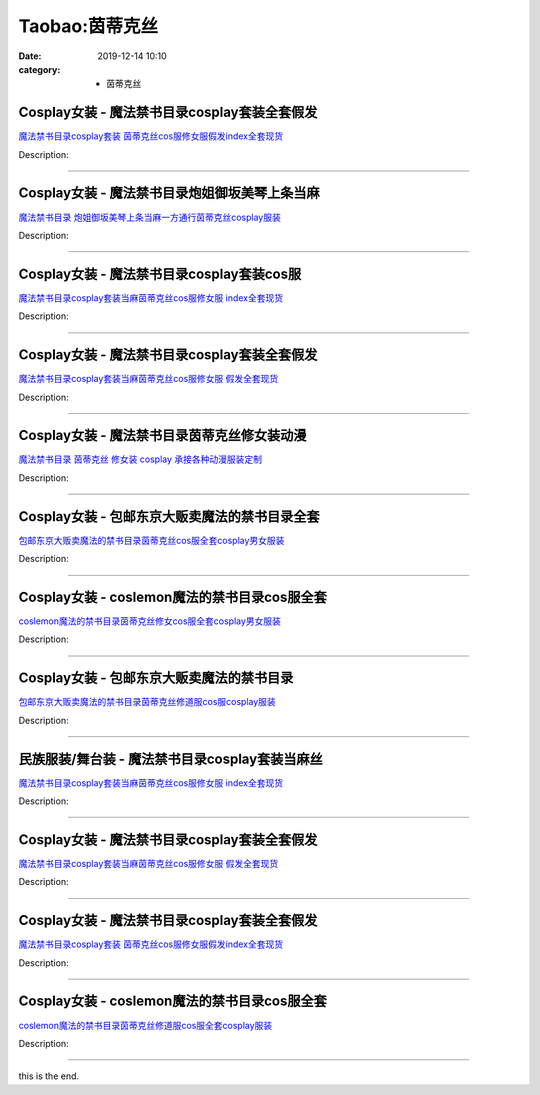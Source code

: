 Taobao:茵蒂克丝
###############

:date: 2019-12-14 10:10
:category: + 茵蒂克丝

Cosplay女装 - 魔法禁书目录cosplay套装全套假发
==============================================================

.. image:: https://img.alicdn.com/bao/uploaded/i2/2206368699977/O1CN01pDLh4n2NZW83XWgtO_!!2206368699977.jpg_300x300
   :alt: 魔法禁书目录cosplay套装 茵蒂克丝cos服修女服假发index全套现货

\ `魔法禁书目录cosplay套装 茵蒂克丝cos服修女服假发index全套现货 <//s.click.taobao.com/t?e=m%3D2%26s%3DWRadSYYgkiQcQipKwQzePOeEDrYVVa64lwnaF1WLQxlyINtkUhsv0J17BZ0bRvcbMZCN4fb8rombDNFqysmgm1%2BqIKQJ3JXRtMoTPL9YJHaTRAJy7E%2FdnkeSfk%2FNwBd41GPduzu4oNpaieb2Yi8bh%2BPt7fwjhRcB0yMc2FcdhgCRpJZNi8pNOzF5uzLQi25QuwIPtUMFXLeiZ%2BQMlGz6FQ%3D%3D&scm=null&pvid=100_11.14.173.17_1715_1071585931134318516&app_pvid=59590_11.15.107.181_786_1585931134312&ptl=floorId:2836;originalFloorId:2836;pvid:100_11.14.173.17_1715_1071585931134318516;app_pvid:59590_11.15.107.181_786_1585931134312&xId=3MDHo6RdDZUJrfKIa4LbuTe0IpKIKq9lKtdYpdivLVBlrHqUohjwtxrnE10hnqeNNVrL8rKOg8dRYmI7Pn04DHeLK4T9HhaZBOwhSwYe4Usa&union_lens=lensId%3AMAPI%401585931134%400b0f6bb5_0e4e_17140dca599_c3a8%4001>`__

Description: 

------------------------

Cosplay女装 - 魔法禁书目录炮姐御坂美琴上条当麻
========================================================

.. image:: https://img.alicdn.com/bao/uploaded/i2/1588408812/O1CN012Exwb4VF7Vuplax_!!1588408812.jpg_300x300
   :alt: 魔法禁书目录 炮姐御坂美琴上条当麻一方通行茵蒂克丝cosplay服装

\ `魔法禁书目录 炮姐御坂美琴上条当麻一方通行茵蒂克丝cosplay服装 <//s.click.taobao.com/t?e=m%3D2%26s%3Da1ICRaJ%2FicQcQipKwQzePOeEDrYVVa64lwnaF1WLQxlyINtkUhsv0J17BZ0bRvcbMZCN4fb8rombDNFqysmgm1%2BqIKQJ3JXRtMoTPL9YJHaTRAJy7E%2FdnkeSfk%2FNwBd41GPduzu4oNqJriLt8oFxizmvKLXrGJ0MFKT%2FwqGj25YnwTIAtA95La6h5gRBXjFNxgxdTc00KD8%3D&scm=null&pvid=100_11.14.173.17_1715_1071585931134318516&app_pvid=59590_11.15.107.181_786_1585931134312&ptl=floorId:2836;originalFloorId:2836;pvid:100_11.14.173.17_1715_1071585931134318516;app_pvid:59590_11.15.107.181_786_1585931134312&xId=W6YxRDfKGLlPAUAH2Ii86L1miHa9bbvcqwsGyCA4eqvIqraZk8yDWqLPsZSHvnF8S2h36yaW7JxrIoOAkv7JrwfIJ2Jr5qFJGMrZZnHdYLB&union_lens=lensId%3AMAPI%401585931134%400b0f6bb5_0e4e_17140dca599_c3a9%4001>`__

Description: 

------------------------

Cosplay女装 - 魔法禁书目录cosplay套装cos服
==============================================================

.. image:: https://img.alicdn.com/bao/uploaded/i2/1110486382/O1CN01089j3I1x10BU5fuFe_!!1110486382.jpg_300x300
   :alt: 魔法禁书目录cosplay套装当麻茵蒂克丝cos服修女服 index全套现货

\ `魔法禁书目录cosplay套装当麻茵蒂克丝cos服修女服 index全套现货 <//s.click.taobao.com/t?e=m%3D2%26s%3D3lL7R4KfIvkcQipKwQzePOeEDrYVVa64lwnaF1WLQxlyINtkUhsv0J17BZ0bRvcbMZCN4fb8rombDNFqysmgm1%2BqIKQJ3JXRtMoTPL9YJHaTRAJy7E%2FdnkeSfk%2FNwBd41GPduzu4oNqMFzwJuQpWhiA7g2jvTaIYXlJTtAOIUdFHcn7jagsdtK6h5gRBXjFNxgxdTc00KD8%3D&scm=null&pvid=100_11.14.173.17_1715_1071585931134318516&app_pvid=59590_11.15.107.181_786_1585931134312&ptl=floorId:2836;originalFloorId:2836;pvid:100_11.14.173.17_1715_1071585931134318516;app_pvid:59590_11.15.107.181_786_1585931134312&xId=7rtGBhIjjh8C6TA3pwMpLiDdoIzjQYfc7E8U6BJg8WpK4DbifzJSPkhqwdxzoQs9Re18fl1dQOoVWqpWrUwQmTMX93YQkrhffj9fuNOj9HNe&union_lens=lensId%3AMAPI%401585931134%400b0f6bb5_0e4e_17140dca599_c3aa%4001>`__

Description: 

------------------------

Cosplay女装 - 魔法禁书目录cosplay套装全套假发
==============================================================

.. image:: https://img.alicdn.com/bao/uploaded/i4/1088115578/O1CN01rhi19R1r4lpOn0KHb_!!1088115578.jpg_300x300
   :alt: 魔法禁书目录cosplay套装当麻茵蒂克丝cos服修女服 假发全套现货

\ `魔法禁书目录cosplay套装当麻茵蒂克丝cos服修女服 假发全套现货 <//s.click.taobao.com/t?e=m%3D2%26s%3Dw9DOsbcMRpEcQipKwQzePOeEDrYVVa64lwnaF1WLQxlyINtkUhsv0J17BZ0bRvcbMZCN4fb8rombDNFqysmgm1%2BqIKQJ3JXRtMoTPL9YJHaTRAJy7E%2FdnkeSfk%2FNwBd41GPduzu4oNoEx8D9StpUD2%2BTcptyxk9BPm0%2BdojmVSB64j5Y%2BJ0Jm66h5gRBXjFNxgxdTc00KD8%3D&scm=null&pvid=100_11.14.173.17_1715_1071585931134318516&app_pvid=59590_11.15.107.181_786_1585931134312&ptl=floorId:2836;originalFloorId:2836;pvid:100_11.14.173.17_1715_1071585931134318516;app_pvid:59590_11.15.107.181_786_1585931134312&xId=XwXhoLvW69cGHmsCP9ZqVf1H83k1BP8wCqdjGWHBFUF6X7wXgCf83Rc5EaYttKcI2a7VbRLecBt65eAq1J5cJmAJ4bdDQwDnQ8pnoVaZl5U&union_lens=lensId%3AMAPI%401585931134%400b0f6bb5_0e4e_17140dca599_c3ab%4001>`__

Description: 

------------------------

Cosplay女装 - 魔法禁书目录茵蒂克丝修女装动漫
======================================================

.. image:: https://img.alicdn.com/bao/uploaded/i1/TB1p1bUJXXXXXcPXVXXXXXXXXXX_!!0-item_pic.jpg_300x300
   :alt: 魔法禁书目录 茵蒂克丝 修女装 cosplay 承接各种动漫服装定制

\ `魔法禁书目录 茵蒂克丝 修女装 cosplay 承接各种动漫服装定制 <//s.click.taobao.com/t?e=m%3D2%26s%3DkrTym803AFscQipKwQzePOeEDrYVVa64lwnaF1WLQxlyINtkUhsv0J17BZ0bRvcbMZCN4fb8rombDNFqysmgm1%2BqIKQJ3JXRtMoTPL9YJHaTRAJy7E%2FdnkeSfk%2FNwBd41GPduzu4oNqiv1TCAVc9eNM6u%2Bl2QpfZLVrrtTzTXQLeWzn%2FBIXCMWAhzz2m%2BqcqcSpj5qSCmbA%3D&scm=null&pvid=100_11.14.173.17_1715_1071585931134318516&app_pvid=59590_11.15.107.181_786_1585931134312&ptl=floorId:2836;originalFloorId:2836;pvid:100_11.14.173.17_1715_1071585931134318516;app_pvid:59590_11.15.107.181_786_1585931134312&xId=5R93vnOEDnFzQru4n2lWMlUbnmqgejLoVESLLPmzqOcA3sTri7ysWtiUdsVSLgDYfcOfJaPaYeACG9oPr88CMPE8ACHisShBhRAK7k5bEmzO&union_lens=lensId%3AMAPI%401585931134%400b0f6bb5_0e4e_17140dca599_c3ac%4001>`__

Description: 

------------------------

Cosplay女装 - 包邮东京大贩卖魔法的禁书目录全套
========================================================

.. image:: https://img.alicdn.com/bao/uploaded/i1/79870597/TB2UWNBnbtlpuFjSspoXXbcDpXa_!!79870597.jpg_300x300
   :alt: 包邮东京大贩卖魔法的禁书目录茵蒂克丝cos服全套cosplay男女服装

\ `包邮东京大贩卖魔法的禁书目录茵蒂克丝cos服全套cosplay男女服装 <//s.click.taobao.com/t?e=m%3D2%26s%3DWqhvSe%2B5IEocQipKwQzePOeEDrYVVa64lwnaF1WLQxlyINtkUhsv0J17BZ0bRvcbMZCN4fb8rombDNFqysmgm1%2BqIKQJ3JXRtMoTPL9YJHaTRAJy7E%2FdnkeSfk%2FNwBd41GPduzu4oNqhpKRCzItkyPQ2kNNVSFJWT5CQ5HDHHGexDyCzXb7NLWdvefvtgkwCIYULNg46oBA%3D&scm=null&pvid=100_11.14.173.17_1715_1071585931134318516&app_pvid=59590_11.15.107.181_786_1585931134312&ptl=floorId:2836;originalFloorId:2836;pvid:100_11.14.173.17_1715_1071585931134318516;app_pvid:59590_11.15.107.181_786_1585931134312&xId=2rQ4exonBPqCxCJxd7gC56F3nHWtBv7fbOoT4qACeupdzKcpJJa6bau0KfEwVgvfLRdFoYcitH9vDs7gjyDlgFU2msq8LVnvbn8xHZZtjqqX&union_lens=lensId%3AMAPI%401585931134%400b0f6bb5_0e4e_17140dca599_c3ad%4001>`__

Description: 

------------------------

Cosplay女装 - coslemon魔法的禁书目录cos服全套
==================================================================

.. image:: https://img.alicdn.com/bao/uploaded/i4/2039281542/TB2sRkSgHXlpuFjSszfXXcSGXXa_!!2039281542.jpg_300x300
   :alt: coslemon魔法的禁书目录茵蒂克丝修女cos服全套cosplay男女服装

\ `coslemon魔法的禁书目录茵蒂克丝修女cos服全套cosplay男女服装 <//s.click.taobao.com/t?e=m%3D2%26s%3DpByn4arf4BIcQipKwQzePOeEDrYVVa64lwnaF1WLQxlyINtkUhsv0J17BZ0bRvcbMZCN4fb8rombDNFqysmgm1%2BqIKQJ3JXRtMoTPL9YJHaTRAJy7E%2FdnkeSfk%2FNwBd41GPduzu4oNrr0ZmW3UmxnPfXM80eLQV5vP7T51jSBClFO4aNBQMVZq6h5gRBXjFNxgxdTc00KD8%3D&scm=null&pvid=100_11.14.173.17_1715_1071585931134318516&app_pvid=59590_11.15.107.181_786_1585931134312&ptl=floorId:2836;originalFloorId:2836;pvid:100_11.14.173.17_1715_1071585931134318516;app_pvid:59590_11.15.107.181_786_1585931134312&xId=1AdfH9EjkZzWwfQWhm6EYlftNRAj5whDN6l4bD1V1vbqWF8H5920gSgVLJmOLK0Gu7wcRfBHWSnwBCvzwkLFNAF2mXXxQgkV5Pp2qkFjHdau&union_lens=lensId%3AMAPI%401585931134%400b0f6bb5_0e4e_17140dca599_c3ae%4001>`__

Description: 

------------------------

Cosplay女装 - 包邮东京大贩卖魔法的禁书目录
====================================================

.. image:: https://img.alicdn.com/bao/uploaded/i1/79870597/TB2wHW2y5lnpuFjSZFgXXbi7FXa_!!79870597.jpg_300x300
   :alt: 包邮东京大贩卖魔法的禁书目录茵蒂克丝修道服cos服cosplay服装

\ `包邮东京大贩卖魔法的禁书目录茵蒂克丝修道服cos服cosplay服装 <//s.click.taobao.com/t?e=m%3D2%26s%3DdBcLhwPoljAcQipKwQzePOeEDrYVVa64lwnaF1WLQxlyINtkUhsv0J17BZ0bRvcbMZCN4fb8rombDNFqysmgm1%2BqIKQJ3JXRtMoTPL9YJHaTRAJy7E%2FdnkeSfk%2FNwBd41GPduzu4oNqhpKRCzItkyJW0ImKf3oTI3KAE4tpn3wLXowdyQezzRGdvefvtgkwCIYULNg46oBA%3D&scm=null&pvid=100_11.14.173.17_1715_1071585931134318516&app_pvid=59590_11.15.107.181_786_1585931134312&ptl=floorId:2836;originalFloorId:2836;pvid:100_11.14.173.17_1715_1071585931134318516;app_pvid:59590_11.15.107.181_786_1585931134312&xId=4zsfyLqajmR8ywe6AgQgFiLrTIU3iL7xAp6BkXdcXdlXeZL5AEhgcQZpLEkP3M0cAarksBpUhUxrneme0XpVpFEIFpitRzWrADuwClm61buz&union_lens=lensId%3AMAPI%401585931134%400b0f6bb5_0e4e_17140dca599_c3af%4001>`__

Description: 

------------------------

民族服装/舞台装 - 魔法禁书目录cosplay套装当麻丝
==========================================================

.. image:: https://img.alicdn.com/bao/uploaded/i3/1905619226/O1CN01yjqIaf2I1YcfIOyzh_!!0-item_pic.jpg_300x300
   :alt: 魔法禁书目录cosplay套装当麻茵蒂克丝cos服修女服 index全套现货

\ `魔法禁书目录cosplay套装当麻茵蒂克丝cos服修女服 index全套现货 <//s.click.taobao.com/t?e=m%3D2%26s%3Dr9DAgGETlyEcQipKwQzePOeEDrYVVa64lwnaF1WLQxlyINtkUhsv0J17BZ0bRvcbMZCN4fb8rombDNFqysmgm1%2BqIKQJ3JXRtMoTPL9YJHaTRAJy7E%2FdnkeSfk%2FNwBd41GPduzu4oNo5iwggmhucChjnfJYxQ6NceAoPa9sYZXrofZUcQYP5U66h5gRBXjFNxgxdTc00KD8%3D&scm=null&pvid=100_11.14.173.17_1715_1071585931134318516&app_pvid=59590_11.15.107.181_786_1585931134312&ptl=floorId:2836;originalFloorId:2836;pvid:100_11.14.173.17_1715_1071585931134318516;app_pvid:59590_11.15.107.181_786_1585931134312&xId=4rA1Cn250dbM8x4rJUw68U7HURfjvFamhOT352eqHGWu32uQFzB675UASNOZyxEeu7Thtiu7A0iRtACoOQs46mWseoAZtt4wQUbvByn8vXqR&union_lens=lensId%3AMAPI%401585931134%400b0f6bb5_0e4e_17140dca599_c3b0%4001>`__

Description: 

------------------------

Cosplay女装 - 魔法禁书目录cosplay套装全套假发
==============================================================

.. image:: https://img.alicdn.com/bao/uploaded/i3/2369119626/O1CN01WqeBaO2Kyl7A1PKoE_!!0-item_pic.jpg_300x300
   :alt: 魔法禁书目录cosplay套装当麻茵蒂克丝cos服修女服 假发全套现货

\ `魔法禁书目录cosplay套装当麻茵蒂克丝cos服修女服 假发全套现货 <//s.click.taobao.com/t?e=m%3D2%26s%3DlkovdKTrxfMcQipKwQzePOeEDrYVVa64lwnaF1WLQxlyINtkUhsv0J17BZ0bRvcbMZCN4fb8rombDNFqysmgm1%2BqIKQJ3JXRtMoTPL9YJHaTRAJy7E%2FdnkeSfk%2FNwBd41GPduzu4oNoPwsgZp99G%2F07otIdfWH9az5Ccs4n7WOq2Bt0gqWa0wa6h5gRBXjFNxgxdTc00KD8%3D&scm=null&pvid=100_11.14.173.17_1715_1071585931134318516&app_pvid=59590_11.15.107.181_786_1585931134312&ptl=floorId:2836;originalFloorId:2836;pvid:100_11.14.173.17_1715_1071585931134318516;app_pvid:59590_11.15.107.181_786_1585931134312&xId=40Cgsu1yvsvsIMlLbstJS6ldAiSoGQspombV09NyItEIPkpsNYo705amzwop67BZjuDImFvQWYHYKYycWlnYVMSlTqw62oktNZkUl9T3Xmlr&union_lens=lensId%3AMAPI%401585931134%400b0f6bb5_0e4e_17140dca599_c3b1%4001>`__

Description: 

------------------------

Cosplay女装 - 魔法禁书目录cosplay套装全套假发
==============================================================

.. image:: https://img.alicdn.com/bao/uploaded/i4/4173667024/O1CN01jXvg3l21l2StnYFxi_!!4173667024.jpg_300x300
   :alt: 魔法禁书目录cosplay套装 茵蒂克丝cos服修女服假发index全套现货

\ `魔法禁书目录cosplay套装 茵蒂克丝cos服修女服假发index全套现货 <//s.click.taobao.com/t?e=m%3D2%26s%3DyDp9ti%2BZxGgcQipKwQzePOeEDrYVVa64lwnaF1WLQxlyINtkUhsv0J17BZ0bRvcbMZCN4fb8rombDNFqysmgm1%2BqIKQJ3JXRtMoTPL9YJHaTRAJy7E%2FdnkeSfk%2FNwBd41GPduzu4oNqptOagYfFcsnjY8ubemCtvgbZdO6hzzHFjOmJQKWbbSa6h5gRBXjFNxgxdTc00KD8%3D&scm=null&pvid=100_11.14.173.17_1715_1071585931134318516&app_pvid=59590_11.15.107.181_786_1585931134312&ptl=floorId:2836;originalFloorId:2836;pvid:100_11.14.173.17_1715_1071585931134318516;app_pvid:59590_11.15.107.181_786_1585931134312&xId=1N0Xcr91w2o0xjd20s8JbNwdrFWkr1OmTVNmwkDX5iPH6fmg7gcWfxpA1HjGhJxEqDip0kHIS7wNOOk5i6Qc0XR17VcFGoXTaRCcizOWpUjT&union_lens=lensId%3AMAPI%401585931134%400b0f6bb5_0e4e_17140dca599_c3b2%4001>`__

Description: 

------------------------

Cosplay女装 - coslemon魔法的禁书目录cos服全套
==================================================================

.. image:: https://img.alicdn.com/bao/uploaded/i3/2039281542/TB2Sam.kbJmpuFjSZFwXXaE4VXa_!!2039281542.jpg_300x300
   :alt: coslemon魔法的禁书目录茵蒂克丝修道服cos服全套cosplay服装

\ `coslemon魔法的禁书目录茵蒂克丝修道服cos服全套cosplay服装 <//s.click.taobao.com/t?e=m%3D2%26s%3DVw7YGjEfi6gcQipKwQzePOeEDrYVVa64lwnaF1WLQxlyINtkUhsv0J17BZ0bRvcbMZCN4fb8rombDNFqysmgm1%2BqIKQJ3JXRtMoTPL9YJHaTRAJy7E%2FdnkeSfk%2FNwBd41GPduzu4oNrr0ZmW3UmxnPfXM80eLQV5GoYmpdJja4hvIgJN49lr066h5gRBXjFNxgxdTc00KD8%3D&scm=null&pvid=100_11.14.173.17_1715_1071585931134318516&app_pvid=59590_11.15.107.181_786_1585931134312&ptl=floorId:2836;originalFloorId:2836;pvid:100_11.14.173.17_1715_1071585931134318516;app_pvid:59590_11.15.107.181_786_1585931134312&xId=62Epu7ZBfNSoZrzfcNpURAda0Ol6isrk6giOsQiNgC6rGgysgXd537Yg2FvfJBYd1TWFhYX7GlP0pzgnhGZZwmqPPo0CHSp7NGvNvPvVCbs&union_lens=lensId%3AMAPI%401585931134%400b0f6bb5_0e4e_17140dca599_c3b3%4001>`__

Description: 

------------------------

this is the end.